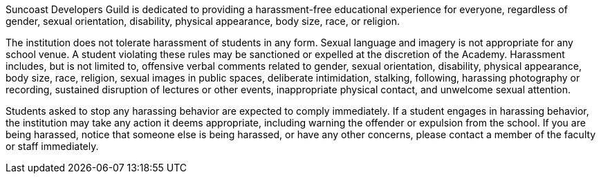 Suncoast Developers Guild is dedicated to providing a harassment-free educational experience for everyone, regardless of gender, sexual orientation, disability, physical appearance, body size, race, or religion.

The institution does not tolerate harassment of students in any form. Sexual language and imagery is not appropriate for any school venue. A student violating these rules may be sanctioned or expelled at the discretion of the Academy. Harassment includes, but is not limited to, offensive verbal comments related to gender, sexual orientation, disability, physical appearance, body size, race, religion, sexual images in public spaces, deliberate intimidation, stalking, following, harassing photography or recording, sustained disruption of lectures or other events, inappropriate physical contact,and unwelcome sexual attention.

Students asked to stop any harassing behavior areexpected to comply immediately. If a student engages in harassing behavior, the institution may take any action it deems appropriate, including warning the offender or expulsion from the school. If you are being harassed, notice that someone else is being harassed, or have any other concerns, please contact a member of the faculty or staff immediately.